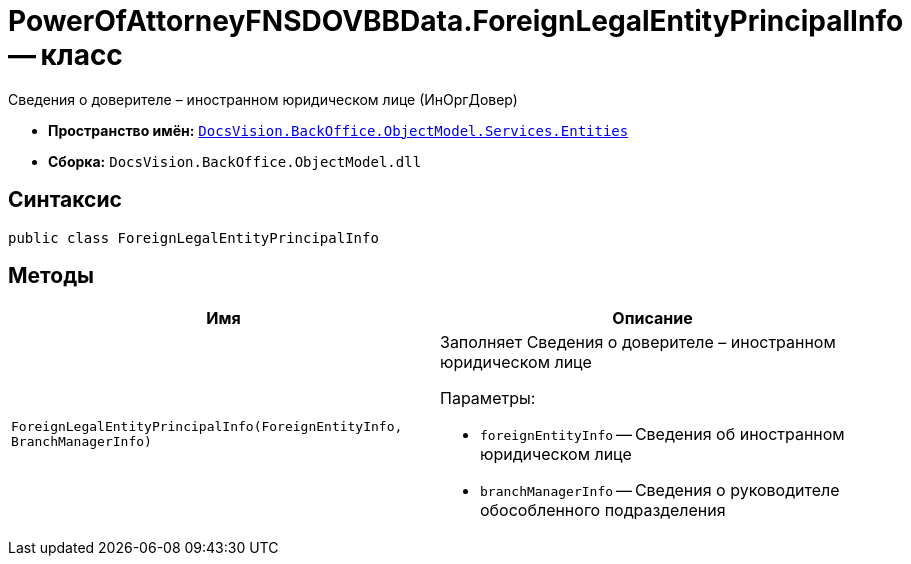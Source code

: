 = PowerOfAttorneyFNSDOVBBData.ForeignLegalEntityPrincipalInfo -- класс

Сведения о доверителе – иностранном юридическом лице (ИнОргДовер)

* *Пространство имён:* `xref:Entities/Entities_NS.adoc[DocsVision.BackOffice.ObjectModel.Services.Entities]`
* *Сборка:* `DocsVision.BackOffice.ObjectModel.dll`

== Синтаксис

[source,csharp]
----
public class ForeignLegalEntityPrincipalInfo
----

== Методы

[cols=",",options="header"]
|===
|Имя |Описание

|`ForeignLegalEntityPrincipalInfo(ForeignEntityInfo, BranchManagerInfo)`
a|Заполняет Сведения о доверителе – иностранном юридическом лице

.Параметры:
* `foreignEntityInfo` -- Сведения об иностранном юридическом лице
* `branchManagerInfo` -- Сведения о руководителе обособленного подразделения

|===
